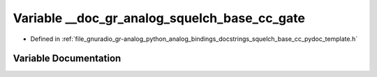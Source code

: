 .. _exhale_variable_squelch__base__cc__pydoc__template_8h_1a708366f9227982a9810fccb403b73a80:

Variable __doc_gr_analog_squelch_base_cc_gate
=============================================

- Defined in :ref:`file_gnuradio_gr-analog_python_analog_bindings_docstrings_squelch_base_cc_pydoc_template.h`


Variable Documentation
----------------------


.. doxygenvariable:: __doc_gr_analog_squelch_base_cc_gate
   :project: gnuradio